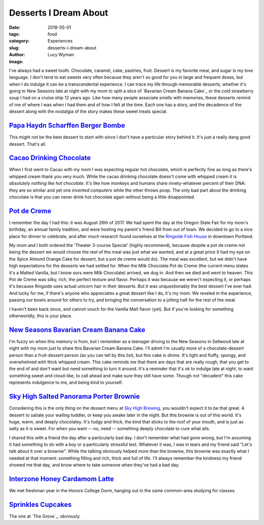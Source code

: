 Desserts I Dream About
======================
:date: 2018-05-01
:tags: food
:category: Experiences
:slug: desserts-i-dream-about
:author: Lucy Wyman
:image:

I've always had a sweet tooth. Chocolate, caramel, cake, pastries,
fruit. Dessert is my favorite meal, and sugar is my love language. I
don't tend to eat sweets very often because they aren't so good for
you in large and frequent doses, but when I do indulge it can be a
transcendental experience. I can trace my life through memorable
desserts, whether it's going to New Seasons late at night with my mom
to split a slice of `Bavarian Cream Banana Cake`_ or the cold
strawberry soup I had on a cruise ship 12 years ago. Like how many
people associate smells with memories, these desserts remind of me of
where I was when I had them and of how I felt at the time. Each one
has a story, and the decadence of the dessert along with the nostalgia
of the story makes these sweet treats special.

`Papa Haydn Scharffen Berger Bombe`_
------------------------------------

This might not be the best dessert to start with since I don't have a
particular story behind it. It's just a really dang good dessert.
That's all.

.. _Papa Haydn Scharffen Berger Bombe: http://www.papahaydn.com/papa-east-desserts/

`Cacao Drinking Chocolate`_
---------------------------

When I first went to Cacao with my mom I was expecting regular hot
chocolate, which is perfectly fine as long as there's whipped cream
thank you very much. While the cacao drinking chocolate doesn't come
with whipped cream it is *absolutely nothing like hot chocolate*. It's
like how monkeys and humans share ninety-whatever percent of their
DNA: they are so similar and yet one *invented computers* while the
other throws poop. The only bad part about the drinking chocolate is
that you can never drink hot chocolate again without being a little
disappointed.

.. _Cacao Drinking Chocolate: https://cacaodrinkchocolate.com/

`Pot de Creme`_
---------------

I remember the day I had this: it was August 26th of 2017. We had
spent the day at the Oregon State Fair for my mom's birthday, an
annual family tradition, and were hosting my parent's friend Bill from
out of town. We decided to go to a nice place for dinner to celebrate,
and after *much* research found ourselves at the `Ringside Fish
House`_ in downtown Portland. 

My mom and I both ordered the 'Theater 3-course Special' (highly
recommend), because despite a pot de creme not being the dessert we
would choose the rest of the meal was just what we wanted, and at a
great price (I had my eye on the Spice Almond Orange Cake for dessert,
but a pot de creme would do). The meal was excellent, but we didn't
have high expectations for the desserts we had settled for. When the
Milk Chocolate Pot de Creme (the current menu states it's a Malted
Vanilla, but I know ours were Milk Chocolate) arrived, we dug in. And
then we died and went to heaven. This Pot de Creme was silky, rich,
the perfect texture and flavor. Perhaps it was because we weren't
expecting it, or perhaps it's because Ringside uses actual unicorn
hair in their desserts. But it was unquestionably the best dessert
I've ever had. And lucky for me, if there's anyone who appreciates a
great dessert like I do, it's my mom. We reveled in the experience,
passing our bowls around for others to try, and bringing the
conversation to a jolting halt for the rest of the meal. 

I haven't been back since, and cannot vouch for the Vanilla Malt
flavor (yet). But if you're looking for something otherworldly, this
is your place. 

.. _Pot de Creme: http://www.ringsidefishhouse.com/
.. _Ringside Fish House: http://www.ringsidefishhouse.com/

`New Seasons Bavarian Cream Banana Cake`_
-----------------------------------------

I'm fuzzy on when this memory is from, but I remember as a teenager
driving to the New Seasons in Sellwood late at night with my mom just
to share this Bavarian Cream Banana Cake. I'll admit I'm usually more
of a chocolate-dessert person than a fruit-dessert person (as you can
tell by this list), but this cake is *divine*. It's light and fluffy,
spongy, and overwhelmed with thick whipped cream. This cake reminds me
that there are days that are really rough, that you get to the end of
and don't want but need something to turn it around. It's a reminder
that it's ok to indulge late at night, to want something sweet and
cloud-like, to call ahead and make sure they still have some. Though
not "decadent" this cake represents indulgence to me, and being kind
to yourself. 

.. _New Seasons Bavarian Cream Banana Cake: https://www.copymethat.com/r/cKPakSW/new-seasons-banana-bavarian-cake/

`Sky High Salted Panorama Porter Brownie`_
------------------------------------------

Considering this is the only thing on the dessert menu at `Sky High
Brewing`_, you wouldn't expect it to be that great. A dessert to
satiate your wailing toddler, or keep you awake later in the night.
But this brownie is out of this world. It's huge, warm, and deeply
chocolatey. It's fudgy and thick, the kind that sticks to the roof of
your mouth, and is just as salty as it is sweet. For when you want --
no, need -- something deeply chocolate to cure what ails.

I shared this with a friend the day after a particularly bad day. I
don't remember what had gone wrong, but I'm assuming it had something
to do with a boy or a particularly stressful test. Whatever it was, I
was in tears and my friend said "Let's talk about it over a brownie".
While the talking obviously helped more than the brownie, this brownie
was exactly what I needed at that moment: something filling and rich,
thick and full of life. I'll always remember the kindness my friend
showed me that day, and know where to take someone when they've had a
bad day.

.. _Sky High Salted Panorama Porter Brownie: http://skyhighbrewing.com/wp-content/uploads/2017/10/Food-Menu-5.24.17.pdf
.. _Sky High Brewing: http://skyhighbrewing.com/

`Interzone Honey Cardamom Latte`_
---------------------------------

We met freshman year in the Honors College Dorm, hanging out in the
same common-area studying for classes. 

`Sprinkles Cupcakes`_
---------------------

The one at `The Grove`_, obviously.  
